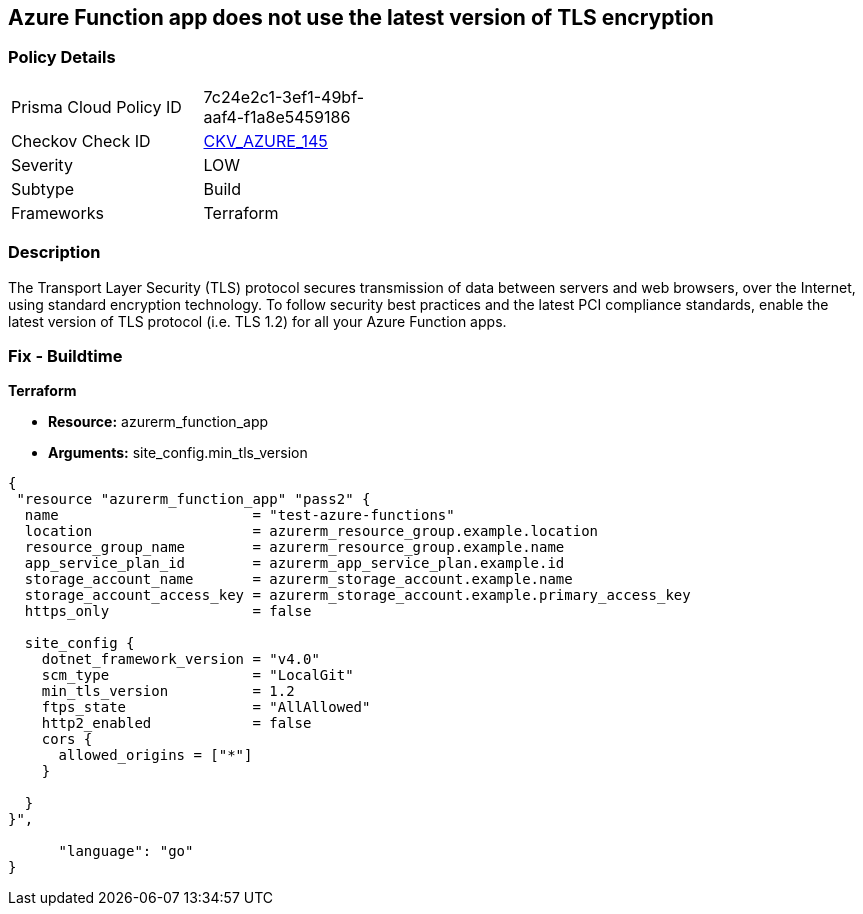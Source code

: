 == Azure Function app does not use the latest version of TLS encryption


=== Policy Details
[width=45%]
[cols="1,1"]
|=== 
|Prisma Cloud Policy ID 
| 7c24e2c1-3ef1-49bf-aaf4-f1a8e5459186

|Checkov Check ID 
| https://github.com/bridgecrewio/checkov/tree/master/checkov/terraform/checks/resource/azure/FunctionAppMinTLSVersion.py[CKV_AZURE_145]

|Severity
|LOW

|Subtype
|Build
//, Run

|Frameworks
|Terraform

|=== 



=== Description

The Transport Layer Security (TLS) protocol secures transmission of data between servers and web browsers, over the Internet, using standard encryption technology.
To follow security best practices and the latest PCI compliance standards, enable the latest version of TLS protocol (i.e.
TLS 1.2) for all your Azure Function apps.

=== Fix - Buildtime


*Terraform* 


* *Resource:* azurerm_function_app
* *Arguments:* site_config.min_tls_version


[source,go]
----
{
 "resource "azurerm_function_app" "pass2" {
  name                       = "test-azure-functions"
  location                   = azurerm_resource_group.example.location
  resource_group_name        = azurerm_resource_group.example.name
  app_service_plan_id        = azurerm_app_service_plan.example.id
  storage_account_name       = azurerm_storage_account.example.name
  storage_account_access_key = azurerm_storage_account.example.primary_access_key
  https_only                 = false

  site_config {
    dotnet_framework_version = "v4.0"
    scm_type                 = "LocalGit"
    min_tls_version          = 1.2
    ftps_state               = "AllAllowed"
    http2_enabled            = false
    cors {
      allowed_origins = ["*"]
    }

  }
}",

      "language": "go"
}
----

